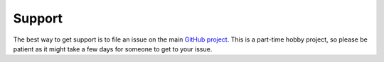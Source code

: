 Support
-------

The best way to get support is to file an issue on the main `GitHub project`_. This 
is a part-time hobby project, so please be patient as it might take a few days for
someone to get to your issue.

.. _GitHub project: https://github.com/jelford/activesoup/issues

